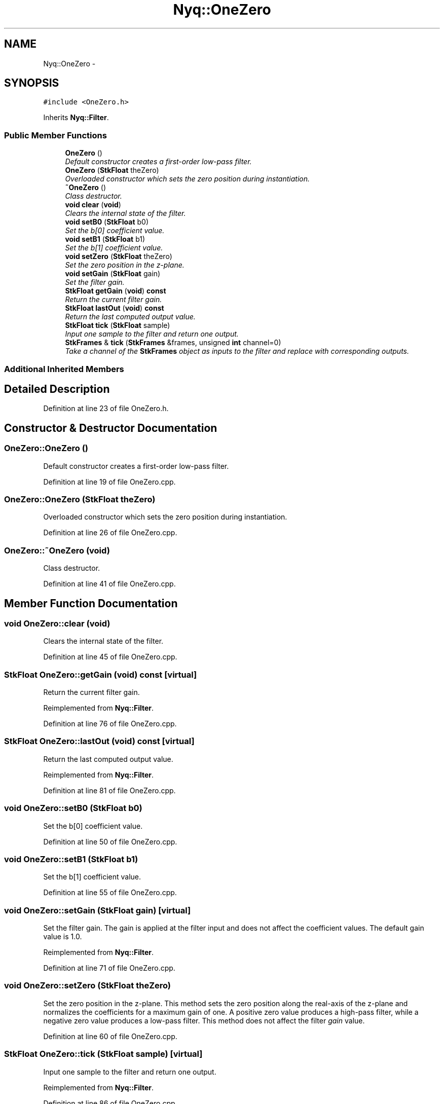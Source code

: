 .TH "Nyq::OneZero" 3 "Thu Apr 28 2016" "Audacity" \" -*- nroff -*-
.ad l
.nh
.SH NAME
Nyq::OneZero \- 
.SH SYNOPSIS
.br
.PP
.PP
\fC#include <OneZero\&.h>\fP
.PP
Inherits \fBNyq::Filter\fP\&.
.SS "Public Member Functions"

.in +1c
.ti -1c
.RI "\fBOneZero\fP ()"
.br
.RI "\fIDefault constructor creates a first-order low-pass filter\&. \fP"
.ti -1c
.RI "\fBOneZero\fP (\fBStkFloat\fP theZero)"
.br
.RI "\fIOverloaded constructor which sets the zero position during instantiation\&. \fP"
.ti -1c
.RI "\fB~OneZero\fP ()"
.br
.RI "\fIClass destructor\&. \fP"
.ti -1c
.RI "\fBvoid\fP \fBclear\fP (\fBvoid\fP)"
.br
.RI "\fIClears the internal state of the filter\&. \fP"
.ti -1c
.RI "\fBvoid\fP \fBsetB0\fP (\fBStkFloat\fP b0)"
.br
.RI "\fISet the b[0] coefficient value\&. \fP"
.ti -1c
.RI "\fBvoid\fP \fBsetB1\fP (\fBStkFloat\fP b1)"
.br
.RI "\fISet the b[1] coefficient value\&. \fP"
.ti -1c
.RI "\fBvoid\fP \fBsetZero\fP (\fBStkFloat\fP theZero)"
.br
.RI "\fISet the zero position in the z-plane\&. \fP"
.ti -1c
.RI "\fBvoid\fP \fBsetGain\fP (\fBStkFloat\fP gain)"
.br
.RI "\fISet the filter gain\&. \fP"
.ti -1c
.RI "\fBStkFloat\fP \fBgetGain\fP (\fBvoid\fP) \fBconst\fP "
.br
.RI "\fIReturn the current filter gain\&. \fP"
.ti -1c
.RI "\fBStkFloat\fP \fBlastOut\fP (\fBvoid\fP) \fBconst\fP "
.br
.RI "\fIReturn the last computed output value\&. \fP"
.ti -1c
.RI "\fBStkFloat\fP \fBtick\fP (\fBStkFloat\fP sample)"
.br
.RI "\fIInput one sample to the filter and return one output\&. \fP"
.ti -1c
.RI "\fBStkFrames\fP & \fBtick\fP (\fBStkFrames\fP &frames, unsigned \fBint\fP channel=0)"
.br
.RI "\fITake a channel of the \fBStkFrames\fP object as inputs to the filter and replace with corresponding outputs\&. \fP"
.in -1c
.SS "Additional Inherited Members"
.SH "Detailed Description"
.PP 
Definition at line 23 of file OneZero\&.h\&.
.SH "Constructor & Destructor Documentation"
.PP 
.SS "OneZero::OneZero ()"

.PP
Default constructor creates a first-order low-pass filter\&. 
.PP
Definition at line 19 of file OneZero\&.cpp\&.
.SS "OneZero::OneZero (\fBStkFloat\fP theZero)"

.PP
Overloaded constructor which sets the zero position during instantiation\&. 
.PP
Definition at line 26 of file OneZero\&.cpp\&.
.SS "OneZero::~OneZero (\fBvoid\fP)"

.PP
Class destructor\&. 
.PP
Definition at line 41 of file OneZero\&.cpp\&.
.SH "Member Function Documentation"
.PP 
.SS "\fBvoid\fP OneZero::clear (\fBvoid\fP)"

.PP
Clears the internal state of the filter\&. 
.PP
Definition at line 45 of file OneZero\&.cpp\&.
.SS "\fBStkFloat\fP OneZero::getGain (\fBvoid\fP) const\fC [virtual]\fP"

.PP
Return the current filter gain\&. 
.PP
Reimplemented from \fBNyq::Filter\fP\&.
.PP
Definition at line 76 of file OneZero\&.cpp\&.
.SS "\fBStkFloat\fP OneZero::lastOut (\fBvoid\fP) const\fC [virtual]\fP"

.PP
Return the last computed output value\&. 
.PP
Reimplemented from \fBNyq::Filter\fP\&.
.PP
Definition at line 81 of file OneZero\&.cpp\&.
.SS "\fBvoid\fP OneZero::setB0 (\fBStkFloat\fP b0)"

.PP
Set the b[0] coefficient value\&. 
.PP
Definition at line 50 of file OneZero\&.cpp\&.
.SS "\fBvoid\fP OneZero::setB1 (\fBStkFloat\fP b1)"

.PP
Set the b[1] coefficient value\&. 
.PP
Definition at line 55 of file OneZero\&.cpp\&.
.SS "\fBvoid\fP OneZero::setGain (\fBStkFloat\fP gain)\fC [virtual]\fP"

.PP
Set the filter gain\&. The gain is applied at the filter input and does not affect the coefficient values\&. The default gain value is 1\&.0\&. 
.PP
Reimplemented from \fBNyq::Filter\fP\&.
.PP
Definition at line 71 of file OneZero\&.cpp\&.
.SS "\fBvoid\fP OneZero::setZero (\fBStkFloat\fP theZero)"

.PP
Set the zero position in the z-plane\&. This method sets the zero position along the real-axis of the z-plane and normalizes the coefficients for a maximum gain of one\&. A positive zero value produces a high-pass filter, while a negative zero value produces a low-pass filter\&. This method does not affect the filter \fIgain\fP value\&. 
.PP
Definition at line 60 of file OneZero\&.cpp\&.
.SS "\fBStkFloat\fP OneZero::tick (\fBStkFloat\fP sample)\fC [virtual]\fP"

.PP
Input one sample to the filter and return one output\&. 
.PP
Reimplemented from \fBNyq::Filter\fP\&.
.PP
Definition at line 86 of file OneZero\&.cpp\&.
.SS "\fBStkFrames\fP & OneZero::tick (\fBStkFrames\fP & frames, unsigned \fBint\fP channel = \fC0\fP)\fC [virtual]\fP"

.PP
Take a channel of the \fBStkFrames\fP object as inputs to the filter and replace with corresponding outputs\&. The \fCchannel\fP argument should be zero or greater (the first channel is specified by 0)\&. An \fBStkError\fP will be thrown if the \fCchannel\fP argument is equal to or greater than the number of channels in the \fBStkFrames\fP object\&. 
.PP
Reimplemented from \fBNyq::Filter\fP\&.
.PP
Definition at line 95 of file OneZero\&.cpp\&.

.SH "Author"
.PP 
Generated automatically by Doxygen for Audacity from the source code\&.
